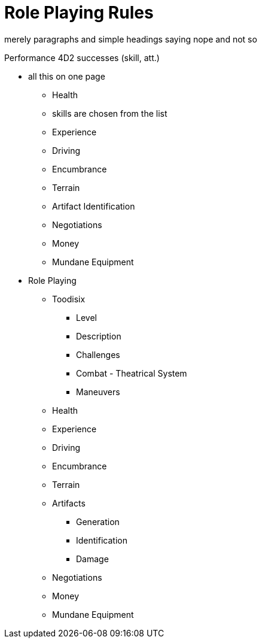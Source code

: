 = Role Playing Rules

merely paragraphs and simple headings saying nope and not so

Performance 4D2 successes (skill, att.)




* all this on one page
** Health
** skills are chosen from the list
** Experience
** Driving
** Encumbrance
** Terrain
** Artifact Identification
** Negotiations
** Money
** Mundane Equipment


* Role Playing
** Toodisix
*** Level
*** Description
*** Challenges
*** Combat - Theatrical System
*** Maneuvers

** Health
** Experience
** Driving
** Encumbrance
** Terrain
** Artifacts
*** Generation
*** Identification
*** Damage
** Negotiations
** Money
** Mundane Equipment